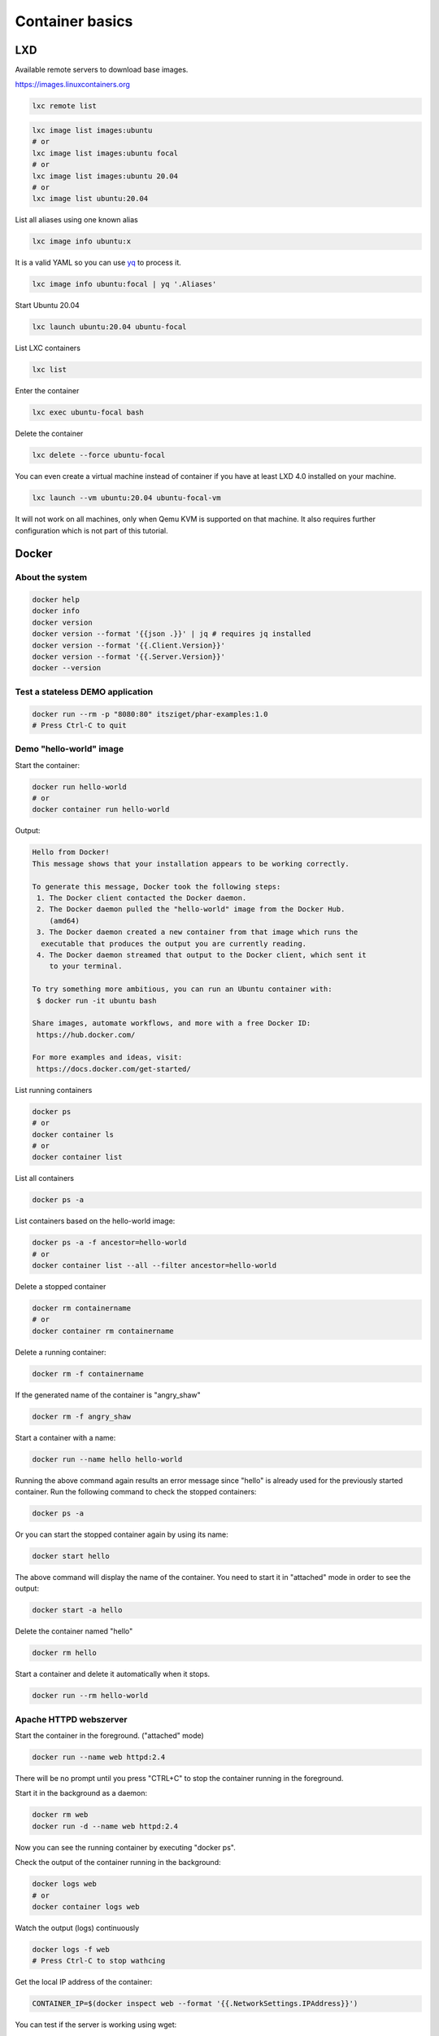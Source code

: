 .. _yq: https://github.com/mikefarah/yq

================
Container basics
================


LXD
===

Available remote servers to download base images.

https://images.linuxcontainers.org

.. code:: shell

  lxc remote list

.. code:: shell

  lxc image list images:ubuntu
  # or
  lxc image list images:ubuntu focal
  # or
  lxc image list images:ubuntu 20.04
  # or
  lxc image list ubuntu:20.04

List all aliases using one known alias

.. code:: shell

  lxc image info ubuntu:x


It is a valid YAML so you can use `yq`_ to process it. 

.. code:: shell

  lxc image info ubuntu:focal | yq '.Aliases'


Start Ubuntu 20.04

.. code:: shell

  lxc launch ubuntu:20.04 ubuntu-focal


List LXC containers

.. code:: shell

  lxc list


Enter the container

.. code:: shell

  lxc exec ubuntu-focal bash

Delete the container

.. code:: shell

  lxc delete --force ubuntu-focal

You can even create a virtual machine instead of container if you have at least LXD 4.0 installed on your machine.

.. code:: shell

  lxc launch --vm ubuntu:20.04 ubuntu-focal-vm


It will not work on all machines, only when Qemu KVM is supported on that machine. It also requires further configuration which is not part of this tutorial.

Docker
======

About the system
----------------

.. code:: bash

  docker help
  docker info
  docker version
  docker version --format '{{json .}}' | jq # requires jq installed
  docker version --format '{{.Client.Version}}'
  docker version --format '{{.Server.Version}}'
  docker --version

Test a stateless DEMO application
---------------------------------

.. code:: bash

  docker run --rm -p "8080:80" itsziget/phar-examples:1.0
  # Press Ctrl-C to quit


Demo "hello-world" image
------------------------

Start the container:

.. code:: bash

  docker run hello-world
  # or
  docker container run hello-world

Output:

.. code:: text

  Hello from Docker!
  This message shows that your installation appears to be working correctly.

  To generate this message, Docker took the following steps:
   1. The Docker client contacted the Docker daemon.
   2. The Docker daemon pulled the "hello-world" image from the Docker Hub.
      (amd64)
   3. The Docker daemon created a new container from that image which runs the
    executable that produces the output you are currently reading.
   4. The Docker daemon streamed that output to the Docker client, which sent it
      to your terminal.

  To try something more ambitious, you can run an Ubuntu container with:
   $ docker run -it ubuntu bash

  Share images, automate workflows, and more with a free Docker ID:
   https://hub.docker.com/

  For more examples and ideas, visit:
   https://docs.docker.com/get-started/

List running containers

.. code:: bash

  docker ps
  # or
  docker container ls
  # or 
  docker container list

List all containers

.. code:: bash

  docker ps -a

List containers based on the hello-world image:

.. code:: bash

  docker ps -a -f ancestor=hello-world
  # or
  docker container list --all --filter ancestor=hello-world

Delete a stopped container

.. code:: bash

  docker rm containername
  # or
  docker container rm containername

Delete a running container:

.. code:: bash

  docker rm -f containername

If the generated name of the container is "angry_shaw"

.. code:: bash

  docker rm -f angry_shaw

Start a container with a name:

.. code:: bash

 docker run --name hello hello-world

Running the above command again results an error message since "hello" is already used for the previously started container.
Run the following command to check the stopped containers:

.. code:: bash

  docker ps -a

Or you can start the stopped container again by using its name:

.. code:: bash

  docker start hello

The above command will display the name of the container. You need to start it in "attached" mode in order to see the output:

.. code:: bash

  docker start -a hello

Delete the container named "hello"

.. code:: bash

  docker rm hello

Start a container and delete it automatically when it stops.

.. code:: bash

  docker run --rm hello-world

Apache HTTPD webszerver
-----------------------

Start the container in the foreground. ("attached" mode)

.. code:: bash

  docker run --name web httpd:2.4

There will be no prompt until you press "CTRL+C" to stop the container running in the foreground.

Start it in the background as a daemon:

.. code:: bash

  docker rm web
  docker run -d --name web httpd:2.4

Now you can see the running container by executing "docker ps".

Check the output of the container running in the background:

.. code:: bash

  docker logs web
  # or
  docker container logs web

Watch the output (logs) continuously

.. code:: bash

  docker logs -f web
  # Press Ctrl-C to stop wathcing

Get the local IP address of the container:

.. code:: bash

  CONTAINER_IP=$(docker inspect web --format '{{.NetworkSettings.IPAddress}}')

You can test if the server is working using wget:

.. code:: bash

  wget -qO- $CONTAINER_IP

Output:

.. code:: html
  
  <html><body><h1>It works!</h1></body></html>

Delete the container named "web" and forward the port 8080 from the host to the containers internal port 80:

.. code:: bash

  docker rm -f web
  docker run -d -p "8080:80" --name web httpd:2.4

Work with the container's filesystem without building your own image
--------------------------------------------------------------------

Run a command inside a container:

.. code:: bash

  docker exec -it web ls -la

"Enter" the container

.. code:: bash

  docker exec -it web bash

"Enter" the container with nsenter (in the past):

.. code:: bash

  CONTAINER_PID=$(docker inspect --format '{{ .State.Pid }}' web)

  sudo nsenter \
    --target $CONTAINER_PID \
    --mount \
    --uts \
    --ipc \
    --net \
    --pid \
    --cgroup \
    --wd \
    env -i - $(sudo cat /proc/$CONTAINER_PID/environ | xargs -0) bash

It does not support Pseudo-TTY so some commands may not work.

Networks
--------

.. code:: bash

  docker inspect web --format "{{.NetworkSettings.IPAddress}}"
  docker inspect web --format "{{range .NetworkSettings.Networks}}{{.IPAddress}} {{end}}"
